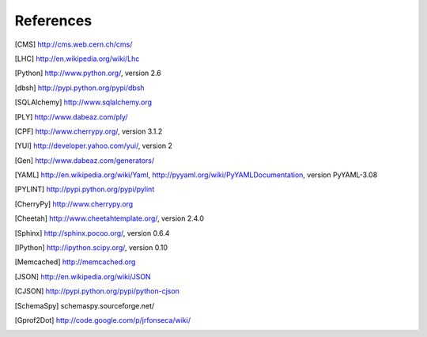 References
==========

.. [CMS] http://cms.web.cern.ch/cms/
.. [LHC] http://en.wikipedia.org/wiki/Lhc
.. [Python] http://www.python.org/, version 2.6
.. [dbsh] http://pypi.python.org/pypi/dbsh
.. [SQLAlchemy] http://www.sqlalchemy.org
.. [PLY] http://www.dabeaz.com/ply/
.. [CPF] http://www.cherrypy.org/, version 3.1.2
.. [YUI] http://developer.yahoo.com/yui/, version 2
.. [Gen] http://www.dabeaz.com/generators/
.. [YAML] http://en.wikipedia.org/wiki/Yaml,
   http://pyyaml.org/wiki/PyYAMLDocumentation, version PyYAML-3.08
.. [PYLINT] http://pypi.python.org/pypi/pylint
.. [CherryPy] http://www.cherrypy.org
.. [Cheetah] http://www.cheetahtemplate.org/, version 2.4.0
.. [Sphinx] http://sphinx.pocoo.org/, version 0.6.4
.. [IPython] http://ipython.scipy.org/, version 0.10
.. [Memcached] http://memcached.org
.. [JSON] http://en.wikipedia.org/wiki/JSON
.. [CJSON] http://pypi.python.org/pypi/python-cjson
.. [SchemaSpy] schemaspy.sourceforge.net/
.. [Gprof2Dot] http://code.google.com/p/jrfonseca/wiki/
